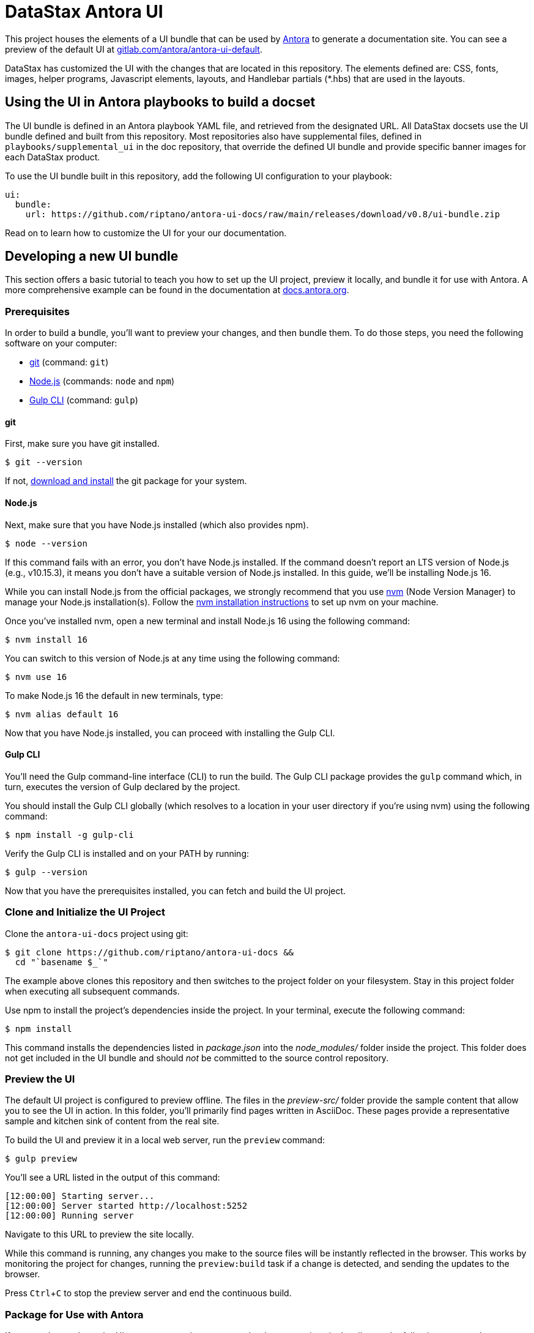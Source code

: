 = DataStax Antora UI
// Settings:
:experimental:
:hide-uri-scheme:
// Project URLs:
:url-project: https://github.com/riptano/antora-ui-docs
:url-preview: https://gitlab.com/antora/antora-ui-default
// External URLs:
:url-antora: https://antora.org
:url-antora-docs: https://docs.antora.org
:url-git: https://git-scm.com
:url-git-dl: {url-git}/downloads
:url-gulp: http://gulpjs.com
:url-opendevise: https://opendevise.com
:url-nodejs: https://nodejs.org
:url-nvm: https://github.com/creationix/nvm
:url-nvm-install: {url-nvm}#installation
:url-source-maps: https://developer.mozilla.org/en-US/docs/Tools/Debugger/How_to/Use_a_source_map

This project houses the elements of a UI bundle that can be used by {url-antora}[Antora] to generate a documentation site. You can see a preview of the default UI at https://gitlab.com/antora/antora-ui-default.

DataStax has customized the UI with the changes that are located in this repository. 
The elements defined are: CSS, fonts, images, helper programs, Javascript elements, layouts, and Handlebar partials (*.hbs) that are used in the layouts.

== Using the UI in Antora playbooks to build a docset

The UI bundle is defined in an Antora playbook YAML file, and retrieved from the designated URL. 
All DataStax docsets use the UI bundle defined and built from this repository. 
Most repositories also have supplemental files, defined in `playbooks/supplemental_ui` in the doc repository, that override the defined UI bundle and provide specific banner images for each DataStax product.

To use the UI bundle built in this repository, add the following UI configuration to your playbook:

[source,yaml]
----
ui:
  bundle:
    url: https://github.com/riptano/antora-ui-docs/raw/main/releases/download/v0.8/ui-bundle.zip
----

Read on to learn how to customize the UI for your our documentation.

== Developing a new UI bundle

This section offers a basic tutorial to teach you how to set up the UI project, preview it locally, and bundle it for use with Antora.
A more comprehensive example can be found in the documentation at https://docs.antora.org.

=== Prerequisites

In order to build a bundle, you'll want to preview your changes, and then bundle them.
To do those steps, you need the following software on your computer:

* {url-git}[git] (command: `git`)
* {url-nodejs}[Node.js] (commands: `node` and `npm`)
* {url-gulp}[Gulp CLI] (command: `gulp`)

==== git

First, make sure you have git installed.

 $ git --version

If not, {url-git-dl}[download and install] the git package for your system.

==== Node.js

Next, make sure that you have Node.js installed (which also provides npm).

 $ node --version

If this command fails with an error, you don't have Node.js installed.
If the command doesn't report an LTS version of Node.js (e.g., v10.15.3), it means you don't have a suitable version of Node.js installed.
In this guide, we'll be installing Node.js 16.

While you can install Node.js from the official packages, we strongly recommend that you use {url-nvm}[nvm] (Node Version Manager) to manage your Node.js installation(s).
Follow the {url-nvm-install}[nvm installation instructions] to set up nvm on your machine.

Once you've installed nvm, open a new terminal and install Node.js 16 using the following command:

 $ nvm install 16

You can switch to this version of Node.js at any time using the following command:

 $ nvm use 16

To make Node.js 16 the default in new terminals, type:

 $ nvm alias default 16

Now that you have Node.js installed, you can proceed with installing the Gulp CLI.

==== Gulp CLI

You'll need the Gulp command-line interface (CLI) to run the build.
The Gulp CLI package provides the `gulp` command which, in turn, executes the version of Gulp declared by the project.

You should install the Gulp CLI globally (which resolves to a location in your user directory if you're using nvm) using the following command:

 $ npm install -g gulp-cli

Verify the Gulp CLI is installed and on your PATH by running:

 $ gulp --version

Now that you have the prerequisites installed, you can fetch and build the UI project.

=== Clone and Initialize the UI Project

Clone the `antora-ui-docs` project using git:

[subs=attributes+]
 $ git clone {url-project} &&
   cd "`basename $_`"

The example above clones this repository and then switches to the project folder on your filesystem.
Stay in this project folder when executing all subsequent commands.

Use npm to install the project's dependencies inside the project.
In your terminal, execute the following command:

 $ npm install

This command installs the dependencies listed in [.path]_package.json_ into the [.path]_node_modules/_ folder inside the project.
This folder does not get included in the UI bundle and should _not_ be committed to the source control repository.

=== Preview the UI

The default UI project is configured to preview offline.
The files in the [.path]_preview-src/_ folder provide the sample content that allow you to see the UI in action.
In this folder, you'll primarily find pages written in AsciiDoc.
These pages provide a representative sample and kitchen sink of content from the real site.

To build the UI and preview it in a local web server, run the `preview` command:

 $ gulp preview

You'll see a URL listed in the output of this command:

....
[12:00:00] Starting server...
[12:00:00] Server started http://localhost:5252
[12:00:00] Running server
....

Navigate to this URL to preview the site locally.

While this command is running, any changes you make to the source files will be instantly reflected in the browser.
This works by monitoring the project for changes, running the `preview:build` task if a change is detected, and sending the updates to the browser.

Press kbd:[Ctrl+C] to stop the preview server and end the continuous build.

=== Package for Use with Antora

If you need to package the UI so you can use it to generate the documentation site locally, run the following command:

 $ gulp bundle

If any errors are reported by lint, you'll need to fix them.

When the command completes successfully, the UI bundle will be available at [.path]_build/ui-bundle.zip_.

Next, you'll need to create a new release following https://docs.github.com/en/repositories/releasing-projects-on-github/managing-releases-in-a-repository[these instructions].
Be sure to include the [.path]_build/ui-bundle.zip_ file as a binary in the release.

If you have the preview running, and you want to bundle without causing the preview to be clobbered, use:

 $ gulp bundle:pack

The UI bundle will again be available at [.path]_build/ui-bundle.zip_.

=== Update documentation repository playbooks to use a new UI bundle

If you build a new UI bundle, all the DataStax docs repositories must be updated. 
The following steps must be completed in each doc repository:

. Create a PR branch for the work..
. Update all affected playbooks with an appropriate ui bundle url.
. Test if the UI is building correctly with a local build.
. Get PR approval and merge the PR to the appropriate branch (`main` for most repositories).
. Rebuild the documentation for all affected playbooks using the scripsi `bsys` command.
. Deploy to docs-preview and sync all docsets.

== Copyright and License

Copyright (C) 2017-2020 OpenDevise Inc., the Antora Project, and DataStax, Inc.

Use of this software is granted under the terms of the https://www.mozilla.org/en-US/MPL/2.0/[Mozilla Public License Version 2.0] (MPL-2.0).
See link:LICENSE[] to find the full license text.

== Authors

Development of Antora is led and sponsored by {url-opendevise}[OpenDevise Inc].

In addition, this repository has been modified by the DataStax Documentation Team.
